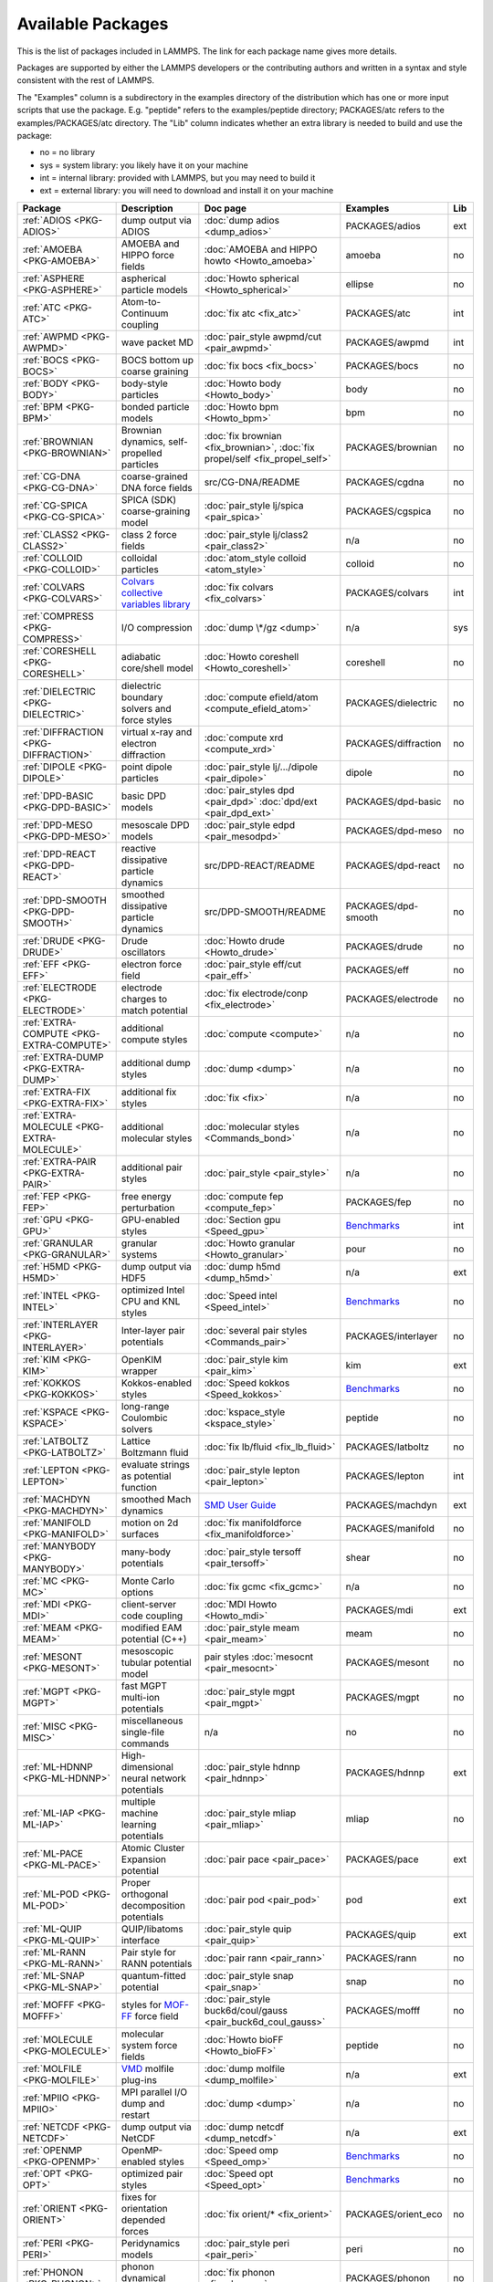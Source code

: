 Available Packages
==================

This is the list of packages included in LAMMPS.  The link for each
package name gives more details.

Packages are supported by either the LAMMPS developers or the
contributing authors and written in a syntax and style consistent with
the rest of LAMMPS.

The "Examples" column is a subdirectory in the examples directory of the
distribution which has one or more input scripts that use the package.
E.g. "peptide" refers to the examples/peptide directory; PACKAGES/atc refers
to the examples/PACKAGES/atc directory.  The "Lib" column indicates
whether an extra library is needed to build and use the package:

* no  = no library
* sys = system library: you likely have it on your machine
* int = internal library: provided with LAMMPS, but you may need to build it
* ext = external library: you will need to download and install it on your machine

.. list-table::
   :header-rows: 1
   :widths: auto

   * - Package
     - Description
     - Doc page
     - Examples
     - Lib
   * - :ref:`ADIOS <PKG-ADIOS>`
     - dump output via ADIOS
     - :doc:`dump adios <dump_adios>`
     - PACKAGES/adios
     - ext
   * - :ref:`AMOEBA <PKG-AMOEBA>`
     - AMOEBA and HIPPO force fields
     - :doc:`AMOEBA and HIPPO howto <Howto_amoeba>`
     - amoeba
     - no
   * - :ref:`ASPHERE <PKG-ASPHERE>`
     - aspherical particle models
     - :doc:`Howto spherical <Howto_spherical>`
     - ellipse
     - no
   * - :ref:`ATC <PKG-ATC>`
     - Atom-to-Continuum coupling
     - :doc:`fix atc <fix_atc>`
     - PACKAGES/atc
     - int
   * - :ref:`AWPMD <PKG-AWPMD>`
     - wave packet MD
     - :doc:`pair_style awpmd/cut <pair_awpmd>`
     - PACKAGES/awpmd
     - int
   * - :ref:`BOCS <PKG-BOCS>`
     - BOCS bottom up coarse graining
     - :doc:`fix bocs <fix_bocs>`
     - PACKAGES/bocs
     - no
   * - :ref:`BODY <PKG-BODY>`
     - body-style particles
     - :doc:`Howto body <Howto_body>`
     - body
     - no
   * - :ref:`BPM <PKG-BPM>`
     - bonded particle models
     - :doc:`Howto bpm <Howto_bpm>`
     - bpm
     - no
   * - :ref:`BROWNIAN <PKG-BROWNIAN>`
     - Brownian dynamics, self-propelled particles
     - :doc:`fix brownian <fix_brownian>`, :doc:`fix propel/self <fix_propel_self>`
     - PACKAGES/brownian
     - no
   * - :ref:`CG-DNA <PKG-CG-DNA>`
     - coarse-grained DNA force fields
     - src/CG-DNA/README
     - PACKAGES/cgdna
     - no
   * - :ref:`CG-SPICA <PKG-CG-SPICA>`
     - SPICA (SDK) coarse-graining model
     - :doc:`pair_style lj/spica <pair_spica>`
     - PACKAGES/cgspica
     - no
   * - :ref:`CLASS2 <PKG-CLASS2>`
     - class 2 force fields
     - :doc:`pair_style lj/class2 <pair_class2>`
     - n/a
     - no
   * - :ref:`COLLOID <PKG-COLLOID>`
     - colloidal particles
     - :doc:`atom_style colloid <atom_style>`
     - colloid
     - no
   * - :ref:`COLVARS <PKG-COLVARS>`
     - `Colvars collective variables library <https://colvars.github.io/>`_
     - :doc:`fix colvars <fix_colvars>`
     - PACKAGES/colvars
     - int
   * - :ref:`COMPRESS <PKG-COMPRESS>`
     - I/O compression
     - :doc:`dump \*/gz <dump>`
     - n/a
     - sys
   * - :ref:`CORESHELL <PKG-CORESHELL>`
     - adiabatic core/shell model
     - :doc:`Howto coreshell <Howto_coreshell>`
     - coreshell
     - no
   * - :ref:`DIELECTRIC <PKG-DIELECTRIC>`
     - dielectric boundary solvers and force styles
     - :doc:`compute efield/atom <compute_efield_atom>`
     - PACKAGES/dielectric
     - no
   * - :ref:`DIFFRACTION <PKG-DIFFRACTION>`
     - virtual x-ray and electron diffraction
     - :doc:`compute xrd <compute_xrd>`
     - PACKAGES/diffraction
     - no
   * - :ref:`DIPOLE <PKG-DIPOLE>`
     - point dipole particles
     - :doc:`pair_style lj/.../dipole <pair_dipole>`
     - dipole
     - no
   * - :ref:`DPD-BASIC <PKG-DPD-BASIC>`
     - basic DPD models
     - :doc:`pair_styles dpd <pair_dpd>` :doc:`dpd/ext <pair_dpd_ext>`
     - PACKAGES/dpd-basic
     - no
   * - :ref:`DPD-MESO <PKG-DPD-MESO>`
     - mesoscale DPD models
     - :doc:`pair_style edpd <pair_mesodpd>`
     - PACKAGES/dpd-meso
     - no
   * - :ref:`DPD-REACT <PKG-DPD-REACT>`
     - reactive dissipative particle dynamics
     - src/DPD-REACT/README
     - PACKAGES/dpd-react
     - no
   * - :ref:`DPD-SMOOTH <PKG-DPD-SMOOTH>`
     - smoothed dissipative particle dynamics
     - src/DPD-SMOOTH/README
     - PACKAGES/dpd-smooth
     - no
   * - :ref:`DRUDE <PKG-DRUDE>`
     - Drude oscillators
     - :doc:`Howto drude <Howto_drude>`
     - PACKAGES/drude
     - no
   * - :ref:`EFF <PKG-EFF>`
     - electron force field
     - :doc:`pair_style eff/cut <pair_eff>`
     - PACKAGES/eff
     - no
   * - :ref:`ELECTRODE <PKG-ELECTRODE>`
     - electrode charges to match potential
     - :doc:`fix electrode/conp <fix_electrode>`
     - PACKAGES/electrode
     - no
   * - :ref:`EXTRA-COMPUTE <PKG-EXTRA-COMPUTE>`
     - additional compute styles
     - :doc:`compute <compute>`
     - n/a
     - no
   * - :ref:`EXTRA-DUMP <PKG-EXTRA-DUMP>`
     - additional dump styles
     - :doc:`dump <dump>`
     - n/a
     - no
   * - :ref:`EXTRA-FIX <PKG-EXTRA-FIX>`
     - additional fix styles
     - :doc:`fix <fix>`
     - n/a
     - no
   * - :ref:`EXTRA-MOLECULE <PKG-EXTRA-MOLECULE>`
     - additional molecular styles
     - :doc:`molecular styles <Commands_bond>`
     - n/a
     - no
   * - :ref:`EXTRA-PAIR <PKG-EXTRA-PAIR>`
     - additional pair styles
     - :doc:`pair_style <pair_style>`
     - n/a
     - no
   * - :ref:`FEP <PKG-FEP>`
     - free energy perturbation
     - :doc:`compute fep <compute_fep>`
     - PACKAGES/fep
     - no
   * - :ref:`GPU <PKG-GPU>`
     - GPU-enabled styles
     - :doc:`Section gpu <Speed_gpu>`
     - `Benchmarks <https://www.lammps.org/bench.html>`_
     - int
   * - :ref:`GRANULAR <PKG-GRANULAR>`
     - granular systems
     - :doc:`Howto granular <Howto_granular>`
     - pour
     - no
   * - :ref:`H5MD <PKG-H5MD>`
     - dump output via HDF5
     - :doc:`dump h5md <dump_h5md>`
     - n/a
     - ext
   * - :ref:`INTEL <PKG-INTEL>`
     - optimized Intel CPU and KNL styles
     - :doc:`Speed intel <Speed_intel>`
     - `Benchmarks <https://www.lammps.org/bench.html>`_
     - no
   * - :ref:`INTERLAYER <PKG-INTERLAYER>`
     - Inter-layer pair potentials
     - :doc:`several pair styles <Commands_pair>`
     - PACKAGES/interlayer
     - no
   * - :ref:`KIM <PKG-KIM>`
     - OpenKIM wrapper
     - :doc:`pair_style kim <pair_kim>`
     - kim
     - ext
   * - :ref:`KOKKOS <PKG-KOKKOS>`
     - Kokkos-enabled styles
     - :doc:`Speed kokkos <Speed_kokkos>`
     - `Benchmarks <https://www.lammps.org/bench.html>`_
     - no
   * - :ref:`KSPACE <PKG-KSPACE>`
     - long-range Coulombic solvers
     - :doc:`kspace_style <kspace_style>`
     - peptide
     - no
   * - :ref:`LATBOLTZ <PKG-LATBOLTZ>`
     - Lattice Boltzmann fluid
     - :doc:`fix lb/fluid <fix_lb_fluid>`
     - PACKAGES/latboltz
     - no
   * - :ref:`LEPTON <PKG-LEPTON>`
     - evaluate strings as potential function
     - :doc:`pair_style lepton <pair_lepton>`
     - PACKAGES/lepton
     - int
   * - :ref:`MACHDYN <PKG-MACHDYN>`
     - smoothed Mach dynamics
     - `SMD User Guide <PDF/MACHDYN_LAMMPS_userguide.pdf>`_
     - PACKAGES/machdyn
     - ext
   * - :ref:`MANIFOLD <PKG-MANIFOLD>`
     - motion on 2d surfaces
     - :doc:`fix manifoldforce <fix_manifoldforce>`
     - PACKAGES/manifold
     - no
   * - :ref:`MANYBODY <PKG-MANYBODY>`
     - many-body potentials
     - :doc:`pair_style tersoff <pair_tersoff>`
     - shear
     - no
   * - :ref:`MC <PKG-MC>`
     - Monte Carlo options
     - :doc:`fix gcmc <fix_gcmc>`
     - n/a
     - no
   * - :ref:`MDI <PKG-MDI>`
     - client-server code coupling
     - :doc:`MDI Howto <Howto_mdi>`
     - PACKAGES/mdi
     - ext
   * - :ref:`MEAM <PKG-MEAM>`
     - modified EAM potential (C++)
     - :doc:`pair_style meam <pair_meam>`
     - meam
     - no
   * - :ref:`MESONT <PKG-MESONT>`
     - mesoscopic tubular potential model
     - pair styles :doc:`mesocnt <pair_mesocnt>`
     - PACKAGES/mesont
     - no
   * - :ref:`MGPT <PKG-MGPT>`
     - fast MGPT multi-ion potentials
     - :doc:`pair_style mgpt <pair_mgpt>`
     - PACKAGES/mgpt
     - no
   * - :ref:`MISC <PKG-MISC>`
     - miscellaneous single-file commands
     - n/a
     - no
     - no
   * - :ref:`ML-HDNNP <PKG-ML-HDNNP>`
     - High-dimensional neural network potentials
     - :doc:`pair_style hdnnp <pair_hdnnp>`
     - PACKAGES/hdnnp
     - ext
   * - :ref:`ML-IAP <PKG-ML-IAP>`
     - multiple machine learning potentials
     - :doc:`pair_style mliap <pair_mliap>`
     - mliap
     - no
   * - :ref:`ML-PACE <PKG-ML-PACE>`
     - Atomic Cluster Expansion potential
     - :doc:`pair pace <pair_pace>`
     - PACKAGES/pace
     - ext
   * - :ref:`ML-POD <PKG-ML-POD>`
     - Proper orthogonal decomposition potentials
     - :doc:`pair pod <pair_pod>`
     - pod
     - ext
   * - :ref:`ML-QUIP <PKG-ML-QUIP>`
     - QUIP/libatoms interface
     - :doc:`pair_style quip <pair_quip>`
     - PACKAGES/quip
     - ext
   * - :ref:`ML-RANN <PKG-ML-RANN>`
     - Pair style for RANN potentials
     - :doc:`pair rann <pair_rann>`
     - PACKAGES/rann
     - no
   * - :ref:`ML-SNAP <PKG-ML-SNAP>`
     - quantum-fitted potential
     - :doc:`pair_style snap <pair_snap>`
     - snap
     - no
   * - :ref:`MOFFF <PKG-MOFFF>`
     - styles for `MOF-FF <MOFplus_>`_ force field
     - :doc:`pair_style buck6d/coul/gauss <pair_buck6d_coul_gauss>`
     - PACKAGES/mofff
     - no
   * - :ref:`MOLECULE <PKG-MOLECULE>`
     - molecular system force fields
     - :doc:`Howto bioFF <Howto_bioFF>`
     - peptide
     - no
   * - :ref:`MOLFILE <PKG-MOLFILE>`
     - `VMD <VMD_>`_ molfile plug-ins
     - :doc:`dump molfile <dump_molfile>`
     - n/a
     - ext
   * - :ref:`MPIIO <PKG-MPIIO>`
     - MPI parallel I/O dump and restart
     - :doc:`dump <dump>`
     - n/a
     - no
   * - :ref:`NETCDF <PKG-NETCDF>`
     - dump output via NetCDF
     - :doc:`dump netcdf <dump_netcdf>`
     - n/a
     - ext
   * - :ref:`OPENMP <PKG-OPENMP>`
     - OpenMP-enabled styles
     - :doc:`Speed omp <Speed_omp>`
     - `Benchmarks <https://www.lammps.org/bench.html>`_
     - no
   * - :ref:`OPT <PKG-OPT>`
     - optimized pair styles
     - :doc:`Speed opt <Speed_opt>`
     - `Benchmarks <https://www.lammps.org/bench.html>`_
     - no
   * - :ref:`ORIENT <PKG-ORIENT>`
     - fixes for orientation depended forces
     - :doc:`fix orient/* <fix_orient>`
     - PACKAGES/orient_eco
     - no
   * - :ref:`PERI <PKG-PERI>`
     - Peridynamics models
     - :doc:`pair_style peri <pair_peri>`
     - peri
     - no
   * - :ref:`PHONON <PKG-PHONON>`
     - phonon dynamical matrix
     - :doc:`fix phonon <fix_phonon>`
     - PACKAGES/phonon
     - no
   * - :ref:`PLUGIN <PKG-PLUGIN>`
     - Plugin loader command
     - :doc:`plugin <plugin>`
     - plugins
     - no
   * - :ref:`PLUMED <PKG-PLUMED>`
     - `PLUMED free energy library <https://www.plumed.org>`_
     - :doc:`fix plumed <fix_plumed>`
     - PACKAGES/plumed
     - ext
   * - :ref:`POEMS <PKG-POEMS>`
     - coupled rigid body motion
     - :doc:`fix poems <fix_poems>`
     - rigid
     - int
   * - :ref:`PTM <PKG-PTM>`
     - Polyhedral Template Matching
     - :doc:`compute ptm/atom <compute_ptm_atom>`
     - n/a
     - no
   * - :ref:`PYTHON <PKG-PYTHON>`
     - embed Python code in an input script
     - :doc:`python <python>`
     - python
     - sys
   * - :ref:`QEQ <PKG-QEQ>`
     - QEq charge equilibration
     - :doc:`fix qeq <fix_qeq>`
     - qeq
     - no
   * - :ref:`QMMM <PKG-QMMM>`
     - QM/MM coupling
     - :doc:`fix qmmm <fix_qmmm>`
     - PACKAGES/qmmm
     - ext
   * - :ref:`QTB <PKG-QTB>`
     - quantum nuclear effects
     - :doc:`fix qtb <fix_qtb>` :doc:`fix qbmsst <fix_qbmsst>`
     - qtb
     - no
   * - :ref:`REACTION <PKG-REACTION>`
     - chemical reactions in classical MD
     - :doc:`fix bond/react <fix_bond_react>`
     - PACKAGES/reaction
     - no
   * - :ref:`REAXFF <PKG-REAXFF>`
     - ReaxFF potential (C/C++)
     - :doc:`pair_style reaxff <pair_reaxff>`
     - reax
     - no
   * - :ref:`REPLICA <PKG-REPLICA>`
     - multi-replica methods
     - :doc:`Howto replica <Howto_replica>`
     - tad
     - no
   * - :ref:`RIGID <PKG-RIGID>`
     - rigid bodies and constraints
     - :doc:`fix rigid <fix_rigid>`
     - rigid
     - no
   * - :ref:`SCAFACOS <PKG-SCAFACOS>`
     - wrapper for ScaFaCoS Kspace solver
     - :doc:`kspace_style scafacos <kspace_style>`
     - PACKAGES/scafacos
     - ext
   * - :ref:`SHOCK <PKG-SHOCK>`
     - shock loading methods
     - :doc:`fix msst <fix_msst>`
     - n/a
     - no
   * - :ref:`SMTBQ <PKG-SMTBQ>`
     - second moment tight binding potentials
     - pair styles :doc:`smtbq <pair_smtbq>`, :doc:`smatb <pair_smatb>`
     - PACKAGES/smtbq
     - no
   * - :ref:`SPH <PKG-SPH>`
     - smoothed particle hydrodynamics
     - `SPH User Guide <PDF/SPH_LAMMPS_userguide.pdf>`_
     - PACKAGES/sph
     - no
   * - :ref:`SPIN <PKG-SPIN>`
     - magnetic atomic spin dynamics
     - :doc:`Howto spins <Howto_spins>`
     - SPIN
     - no
   * - :ref:`SRD <PKG-SRD>`
     - stochastic rotation dynamics
     - :doc:`fix srd <fix_srd>`
     - srd
     - no
   * - :ref:`TALLY <PKG-TALLY>`
     - pairwise tally computes
     - :doc:`compute XXX/tally <compute_tally>`
     - PACKAGES/tally
     - no
   * - :ref:`UEF <PKG-UEF>`
     - extensional flow
     - :doc:`fix nvt/uef <fix_nh_uef>`
     - PACKAGES/uef
     - no
   * - :ref:`VORONOI <PKG-VORONOI>`
     - Voronoi tesselation
     - :doc:`compute voronoi/atom <compute_voronoi_atom>`
     - n/a
     - ext
   * - :ref:`VTK <PKG-VTK>`
     - dump output via VTK
     - :doc:`compute vtk <dump_vtk>`
     - n/a
     - ext
   * - :ref:`YAFF <PKG-YAFF>`
     - additional styles implemented in YAFF
     - :doc:`angle_style cross <angle_cross>`
     - PACKAGES/yaff
     - no

.. _MOFplus: https://www.mofplus.org/content/show/MOF-FF
.. _PLUMED: https://www.plumed.org
.. _VMD: https://www.ks.uiuc.edu/Research/vmd/
